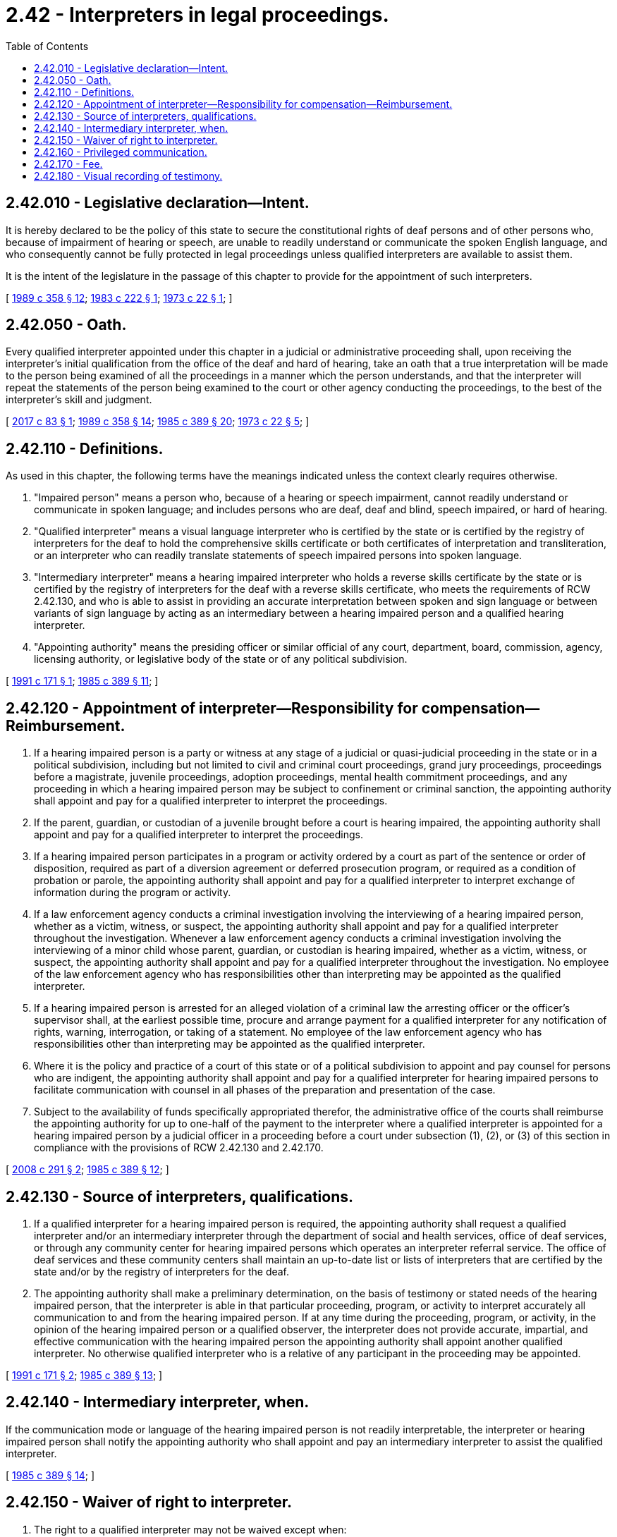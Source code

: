 = 2.42 - Interpreters in legal proceedings.
:toc:

== 2.42.010 - Legislative declaration—Intent.
It is hereby declared to be the policy of this state to secure the constitutional rights of deaf persons and of other persons who, because of impairment of hearing or speech, are unable to readily understand or communicate the spoken English language, and who consequently cannot be fully protected in legal proceedings unless qualified interpreters are available to assist them.

It is the intent of the legislature in the passage of this chapter to provide for the appointment of such interpreters.

[ http://leg.wa.gov/CodeReviser/documents/sessionlaw/1989c358.pdf?cite=1989%20c%20358%20§%2012[1989 c 358 § 12]; http://leg.wa.gov/CodeReviser/documents/sessionlaw/1983c222.pdf?cite=1983%20c%20222%20§%201[1983 c 222 § 1]; http://leg.wa.gov/CodeReviser/documents/sessionlaw/1973c22.pdf?cite=1973%20c%2022%20§%201[1973 c 22 § 1]; ]

== 2.42.050 - Oath.
Every qualified interpreter appointed under this chapter in a judicial or administrative proceeding shall, upon receiving the interpreter's initial qualification from the office of the deaf and hard of hearing, take an oath that a true interpretation will be made to the person being examined of all the proceedings in a manner which the person understands, and that the interpreter will repeat the statements of the person being examined to the court or other agency conducting the proceedings, to the best of the interpreter's skill and judgment.

[ http://lawfilesext.leg.wa.gov/biennium/2017-18/Pdf/Bills/Session%20Laws/House/1285.SL.pdf?cite=2017%20c%2083%20§%201[2017 c 83 § 1]; http://leg.wa.gov/CodeReviser/documents/sessionlaw/1989c358.pdf?cite=1989%20c%20358%20§%2014[1989 c 358 § 14]; http://leg.wa.gov/CodeReviser/documents/sessionlaw/1985c389.pdf?cite=1985%20c%20389%20§%2020[1985 c 389 § 20]; http://leg.wa.gov/CodeReviser/documents/sessionlaw/1973c22.pdf?cite=1973%20c%2022%20§%205[1973 c 22 § 5]; ]

== 2.42.110 - Definitions.
As used in this chapter, the following terms have the meanings indicated unless the context clearly requires otherwise.

. "Impaired person" means a person who, because of a hearing or speech impairment, cannot readily understand or communicate in spoken language; and includes persons who are deaf, deaf and blind, speech impaired, or hard of hearing.

. "Qualified interpreter" means a visual language interpreter who is certified by the state or is certified by the registry of interpreters for the deaf to hold the comprehensive skills certificate or both certificates of interpretation and transliteration, or an interpreter who can readily translate statements of speech impaired persons into spoken language.

. "Intermediary interpreter" means a hearing impaired interpreter who holds a reverse skills certificate by the state or is certified by the registry of interpreters for the deaf with a reverse skills certificate, who meets the requirements of RCW 2.42.130, and who is able to assist in providing an accurate interpretation between spoken and sign language or between variants of sign language by acting as an intermediary between a hearing impaired person and a qualified hearing interpreter.

. "Appointing authority" means the presiding officer or similar official of any court, department, board, commission, agency, licensing authority, or legislative body of the state or of any political subdivision.

[ http://lawfilesext.leg.wa.gov/biennium/1991-92/Pdf/Bills/Session%20Laws/House/1727-S.SL.pdf?cite=1991%20c%20171%20§%201[1991 c 171 § 1]; http://leg.wa.gov/CodeReviser/documents/sessionlaw/1985c389.pdf?cite=1985%20c%20389%20§%2011[1985 c 389 § 11]; ]

== 2.42.120 - Appointment of interpreter—Responsibility for compensation—Reimbursement.
. If a hearing impaired person is a party or witness at any stage of a judicial or quasi-judicial proceeding in the state or in a political subdivision, including but not limited to civil and criminal court proceedings, grand jury proceedings, proceedings before a magistrate, juvenile proceedings, adoption proceedings, mental health commitment proceedings, and any proceeding in which a hearing impaired person may be subject to confinement or criminal sanction, the appointing authority shall appoint and pay for a qualified interpreter to interpret the proceedings.

. If the parent, guardian, or custodian of a juvenile brought before a court is hearing impaired, the appointing authority shall appoint and pay for a qualified interpreter to interpret the proceedings.

. If a hearing impaired person participates in a program or activity ordered by a court as part of the sentence or order of disposition, required as part of a diversion agreement or deferred prosecution program, or required as a condition of probation or parole, the appointing authority shall appoint and pay for a qualified interpreter to interpret exchange of information during the program or activity.

. If a law enforcement agency conducts a criminal investigation involving the interviewing of a hearing impaired person, whether as a victim, witness, or suspect, the appointing authority shall appoint and pay for a qualified interpreter throughout the investigation. Whenever a law enforcement agency conducts a criminal investigation involving the interviewing of a minor child whose parent, guardian, or custodian is hearing impaired, whether as a victim, witness, or suspect, the appointing authority shall appoint and pay for a qualified interpreter throughout the investigation. No employee of the law enforcement agency who has responsibilities other than interpreting may be appointed as the qualified interpreter.

. If a hearing impaired person is arrested for an alleged violation of a criminal law the arresting officer or the officer's supervisor shall, at the earliest possible time, procure and arrange payment for a qualified interpreter for any notification of rights, warning, interrogation, or taking of a statement. No employee of the law enforcement agency who has responsibilities other than interpreting may be appointed as the qualified interpreter.

. Where it is the policy and practice of a court of this state or of a political subdivision to appoint and pay counsel for persons who are indigent, the appointing authority shall appoint and pay for a qualified interpreter for hearing impaired persons to facilitate communication with counsel in all phases of the preparation and presentation of the case.

. Subject to the availability of funds specifically appropriated therefor, the administrative office of the courts shall reimburse the appointing authority for up to one-half of the payment to the interpreter where a qualified interpreter is appointed for a hearing impaired person by a judicial officer in a proceeding before a court under subsection (1), (2), or (3) of this section in compliance with the provisions of RCW 2.42.130 and 2.42.170.

[ http://lawfilesext.leg.wa.gov/biennium/2007-08/Pdf/Bills/Session%20Laws/House/2176-S2.SL.pdf?cite=2008%20c%20291%20§%202[2008 c 291 § 2]; http://leg.wa.gov/CodeReviser/documents/sessionlaw/1985c389.pdf?cite=1985%20c%20389%20§%2012[1985 c 389 § 12]; ]

== 2.42.130 - Source of interpreters, qualifications.
. If a qualified interpreter for a hearing impaired person is required, the appointing authority shall request a qualified interpreter and/or an intermediary interpreter through the department of social and health services, office of deaf services, or through any community center for hearing impaired persons which operates an interpreter referral service. The office of deaf services and these community centers shall maintain an up-to-date list or lists of interpreters that are certified by the state and/or by the registry of interpreters for the deaf.

. The appointing authority shall make a preliminary determination, on the basis of testimony or stated needs of the hearing impaired person, that the interpreter is able in that particular proceeding, program, or activity to interpret accurately all communication to and from the hearing impaired person. If at any time during the proceeding, program, or activity, in the opinion of the hearing impaired person or a qualified observer, the interpreter does not provide accurate, impartial, and effective communication with the hearing impaired person the appointing authority shall appoint another qualified interpreter. No otherwise qualified interpreter who is a relative of any participant in the proceeding may be appointed.

[ http://lawfilesext.leg.wa.gov/biennium/1991-92/Pdf/Bills/Session%20Laws/House/1727-S.SL.pdf?cite=1991%20c%20171%20§%202[1991 c 171 § 2]; http://leg.wa.gov/CodeReviser/documents/sessionlaw/1985c389.pdf?cite=1985%20c%20389%20§%2013[1985 c 389 § 13]; ]

== 2.42.140 - Intermediary interpreter, when.
If the communication mode or language of the hearing impaired person is not readily interpretable, the interpreter or hearing impaired person shall notify the appointing authority who shall appoint and pay an intermediary interpreter to assist the qualified interpreter.

[ http://leg.wa.gov/CodeReviser/documents/sessionlaw/1985c389.pdf?cite=1985%20c%20389%20§%2014[1985 c 389 § 14]; ]

== 2.42.150 - Waiver of right to interpreter.
. The right to a qualified interpreter may not be waived except when:

.. A hearing impaired person requests a waiver through the use of a qualified interpreter;

.. The counsel, if any, of the hearing impaired person consents; and

.. The appointing authority determines that the waiver has been made knowingly, voluntarily, and intelligently.

. Waiver of a qualified interpreter shall not preclude the hearing impaired person from claiming his or her right to a qualified interpreter at a later time during the proceeding, program, or activity.

[ http://leg.wa.gov/CodeReviser/documents/sessionlaw/1985c389.pdf?cite=1985%20c%20389%20§%2015[1985 c 389 § 15]; ]

== 2.42.160 - Privileged communication.
. A qualified and/or intermediary interpreter shall not, without the written consent of the parties to the communication, be examined as to any communication the interpreter interprets under circumstances where the communication is privileged by law.

. A qualified and/or intermediary interpreter shall not, without the written consent of the parties to the communication, be examined as to any information the interpreter obtains while interpreting pertaining to any proceeding then pending.

[ http://lawfilesext.leg.wa.gov/biennium/1991-92/Pdf/Bills/Session%20Laws/House/1727-S.SL.pdf?cite=1991%20c%20171%20§%203[1991 c 171 § 3]; http://leg.wa.gov/CodeReviser/documents/sessionlaw/1985c389.pdf?cite=1985%20c%20389%20§%2016[1985 c 389 § 16]; ]

== 2.42.170 - Fee.
A qualified and/or intermediary interpreter appointed under this chapter is entitled to a reasonable fee for services, including waiting time and reimbursement for actual necessary travel expenses. The fee for services for interpreters for hearing impaired persons shall be in accordance with standards established by the department of social and health services, office of deaf services.

[ http://lawfilesext.leg.wa.gov/biennium/1991-92/Pdf/Bills/Session%20Laws/House/1727-S.SL.pdf?cite=1991%20c%20171%20§%204[1991 c 171 § 4]; http://leg.wa.gov/CodeReviser/documents/sessionlaw/1985c389.pdf?cite=1985%20c%20389%20§%2017[1985 c 389 § 17]; ]

== 2.42.180 - Visual recording of testimony.
At the request of any party to the proceeding or on the appointing authority's initiative, the appointing authority may order that the testimony of the hearing impaired person and the interpretation of the proceeding by the qualified interpreter be visually recorded for use in verification of the official transcript of the proceeding.

In any judicial proceeding involving a capital offense, the appointing authority shall order that the testimony of the hearing impaired person and the interpretation of the proceeding by the qualified interpreter be visually recorded for use in verification of the official transcript of the proceeding.

[ http://leg.wa.gov/CodeReviser/documents/sessionlaw/1985c389.pdf?cite=1985%20c%20389%20§%2018[1985 c 389 § 18]; ]


